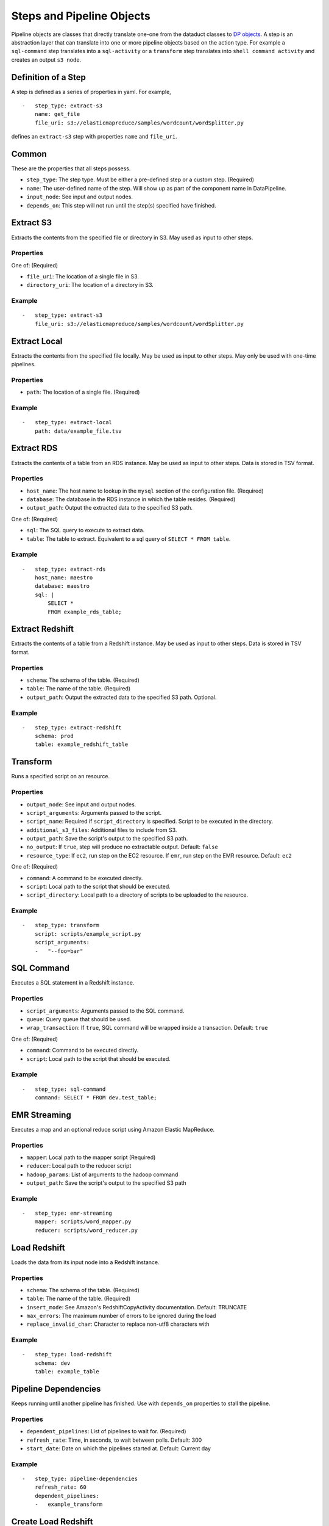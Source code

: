 Steps and Pipeline Objects
==========================

Pipeline objects are classes that directly translate one-one from the
dataduct classes to `DP
objects <http://docs.aws.amazon.com/datapipeline/latest/DeveloperGuide/dp-pipeline-objects.html>`__.
A step is an abstraction layer that can translate into one or more
pipeline objects based on the action type. For example a ``sql-command``
step translates into a ``sql-activity`` or a ``transform`` step
translates into ``shell command activity`` and creates an output
``s3 node``.

Definition of a Step
--------------------

A step is defined as a series of properties in yaml. For example,

::

    -   step_type: extract-s3
        name: get_file
        file_uri: s3://elasticmapreduce/samples/wordcount/wordSplitter.py

defines an ``extract-s3`` step with properties ``name`` and
``file_uri``.

Common
------

These are the properties that all steps possess.

-  ``step_type``: The step type. Must be either a pre-defined step or a
   custom step. (Required)
-  ``name``: The user-defined name of the step. Will show up as part of
   the component name in DataPipeline.
-  ``input_node``: See input and output nodes.
-  ``depends_on``: This step will not run until the step(s) specified
   have finished.

Extract S3
----------

Extracts the contents from the specified file or directory in S3. May
used as input to other steps.

Properties
^^^^^^^^^^

One of: (Required)

-  ``file_uri``: The location of a single file in S3.
-  ``directory_uri``: The location of a directory in S3.

Example
^^^^^^^

::

    -   step_type: extract-s3
        file_uri: s3://elasticmapreduce/samples/wordcount/wordSplitter.py

Extract Local
-------------

Extracts the contents from the specified file locally. May be used as
input to other steps. May only be used with one-time pipelines.

Properties
^^^^^^^^^^

-  ``path``: The location of a single file. (Required)

Example
^^^^^^^

::

    -   step_type: extract-local
        path: data/example_file.tsv

Extract RDS
-----------

Extracts the contents of a table from an RDS instance. May be used as
input to other steps. Data is stored in TSV format.

Properties
^^^^^^^^^^

-  ``host_name``: The host name to lookup in the ``mysql`` section of
   the configuration file. (Required)
-  ``database``: The database in the RDS instance in which the table
   resides. (Required)
-  ``output_path``: Output the extracted data to the specified S3 path.

One of: (Required)

-  ``sql``: The SQL query to execute to extract data.
-  ``table``: The table to extract. Equivalent to a sql query of
   ``SELECT * FROM table``.

Example
^^^^^^^

::

    -   step_type: extract-rds
        host_name: maestro
        database: maestro
        sql: |
            SELECT *
            FROM example_rds_table;

Extract Redshift
-------------------------

Extracts the contents of a table from a Redshift instance. May be used
as input to other steps. Data is stored in TSV format.

Properties
^^^^^^^^^^

-  ``schema``: The schema of the table. (Required)
-  ``table``: The name of the table. (Required)
-  ``output_path``: Output the extracted data to the specified S3 path.
   Optional.

Example
^^^^^^^

::

    -   step_type: extract-redshift
        schema: prod
        table: example_redshift_table

Transform
-------------------------

Runs a specified script on an resource.

Properties
^^^^^^^^^^

-  ``output_node``: See input and output nodes.
-  ``script_arguments``: Arguments passed to the script.
-  ``script_name``: Required if ``script_directory`` is specified.
   Script to be executed in the directory.
-  ``additional_s3_files``: Additional files to include from S3.
-  ``output_path``: Save the script's output to the specified S3 path.
-  ``no_output``: If ``true``, step will produce no extractable output.
   Default: ``false``
-  ``resource_type``: If ``ec2``, run step on the EC2 resource. If ``emr``, run
   step on the EMR resource. Default: ``ec2``

One of: (Required)

-  ``command``: A command to be executed directly.
-  ``script``: Local path to the script that should be executed.
-  ``script_directory``: Local path to a directory of scripts to be
   uploaded to the resource.

Example
^^^^^^^

::

    -   step_type: transform
        script: scripts/example_script.py
        script_arguments:
        -   "--foo=bar"

SQL Command
-------------------------

Executes a SQL statement in a Redshift instance.

Properties
^^^^^^^^^^

-  ``script_arguments``: Arguments passed to the SQL command.
-  ``queue``: Query queue that should be used.
-  ``wrap_transaction``: If ``true``, SQL command will be wrapped inside
   a transaction. Default: ``true``

One of: (Required)

-  ``command``: Command to be executed directly.
-  ``script``: Local path to the script that should be executed.

Example
^^^^^^^

::

    -   step_type: sql-command
        command: SELECT * FROM dev.test_table;

EMR Streaming
-------------------------

Executes a map and an optional reduce script using Amazon Elastic
MapReduce.

Properties
^^^^^^^^^^

-  ``mapper``: Local path to the mapper script (Required)
-  ``reducer``: Local path to the reducer script
-  ``hadoop_params``: List of arguments to the hadoop command
-  ``output_path``: Save the script's output to the specified S3 path

Example
^^^^^^^

::

    -   step_type: emr-streaming
        mapper: scripts/word_mapper.py
        reducer: scripts/word_reducer.py

Load Redshift
-------------------------

Loads the data from its input node into a Redshift instance.

Properties
^^^^^^^^^^

-  ``schema``: The schema of the table. (Required)
-  ``table``: The name of the table. (Required)
-  ``insert_mode``: See Amazon's RedshiftCopyActivity documentation.
   Default: TRUNCATE
-  ``max_errors``: The maximum number of errors to be ignored during the
   load
-  ``replace_invalid_char``: Character to replace non-utf8 characters
   with

Example
^^^^^^^

::

    -   step_type: load-redshift
        schema: dev
        table: example_table

Pipeline Dependencies
-------------------------

Keeps running until another pipeline has finished. Use with
``depends_on`` properties to stall the pipeline.

Properties
^^^^^^^^^^

-  ``dependent_pipelines``: List of pipelines to wait for. (Required)
-  ``refresh_rate``: Time, in seconds, to wait between polls. Default:
   300
-  ``start_date``: Date on which the pipelines started at. Default:
   Current day

Example
^^^^^^^

::

    -   step_type: pipeline-dependencies
        refresh_rate: 60
        dependent_pipelines:
        -   example_transform

Create Load Redshift
-------------------------

Special transform step that loads the data from its input node into a
Redshift instance. If the table it's loading into does not exist, the
table will be created.

Properties
^^^^^^^^^^

-  ``table_definition``: Schema file for the table to be loaded.
   (Required)
-  ``script_arguments``: Arguments for the runner.

   -  ``--max_error``: The maximum number of errors to be ignored during
      the load. Usage: ``--max_error=5``
   -  ``--replace_invalid_char``: Character the replace non-utf8
      characters with. Usage: ``--replace_invalid_char='?'``
   -  ``--no_escape``: If passed, does not escape special characters.
      Usage: ``--no_escape``
   -  ``--gzip``: If passed, compresses the output with gzip. Usage:
      ``--gzip``
   -  ``--command_options``: A custom SQL string as the options for the
      copy command. Usage: ``--command_options="DELIMITER '\t'"``

      -  Note: If ``--command_options`` is passed, script arguments
         ``--max_error``, ``--replace_invalid_char``, ``--no_escape``,
         and ``--gzip`` have no effect.

Example
^^^^^^^

::

    -   step_type: create-load-redshift
        table_definition: tables/dev.example_table.sql

Upsert
-------------------------

Extracts data from a Redshift instance and upserts the data into a
table. Upsert = Update + Insert. If a row already exists (by matching
primary keys), the row will be updated. If the row does not already
exist, insert the row. If the table it's upserting into does not exist,
the table will be created.

Properties
^^^^^^^^^^

-  ``destination``: Schema file for the table to upsert into. (Required)
-  ``enforce_primary_key``: If true, de-duplicates data by matching
   primary keys. Default: true
-  ``history``: Schema file for the history table to record the changes
   in the destination table.
-  ``analyze_table``: If true, runs ``ANALYZE`` on the table afterwards.
   Default: true

One of: (Required)

-  ``sql``: The SQL query to run to extract data.
-  ``script``: Local path to a SQL query to run.
-  ``source``: The table to extract. Equivalent to a sql query of
   ``SELECT * FROM source``.

Example
^^^^^^^

::

    -   step_type: upsert
        source: tables/dev.example_table.sql
        destination: tables/dev.example_table_2.sql

Reload
-------------------------

Extracts data from a Redshift instance and reloads a table with the
data. If the table it's reloading does not exist, the table will be
created.

Properties
^^^^^^^^^^

-  ``destination``: Schema file for the table to reload. (Required)
-  ``enforce_primary_key``: If true, de-duplicates data by matching
   primary keys. Default: true
-  ``history``: Schema file for the history table to record the changes
   in the destination table.
-  ``analyze_table``: If true, runs ``ANALYZE`` on the table afterwards.
   Default: true

One of: (Required)

-  ``sql``: The SQL query to run to extract data.
-  ``script``: Local path to a SQL query to run.
-  ``source``: The table to extract. Equivalent to a sql query of
   ``SELECT * FROM source``.

Example
^^^^^^^

::

    -   step_type: reload
        source: tables/dev.example_table.sql
        destination: tables/dev.example_table_2.sql

Create Update SQL
-------------------------

Creates a table if it exists and then runs a SQL command.

Properties
^^^^^^^^^^

-  ``table_definition``: Schema file for the table to create. (Required)
-  ``script_arguments``: Arguments for the SQL script.
-  ``non_transactional``: If true, does not wrap the command in a
   transaction. Default: false
-  ``analyze_table``: If true, runs ``ANALYZE`` on the table afterwards.
   Default: true

One of: (Required)

-  ``command``: SQL command to execute directly.
-  ``script``: Local path to a SQL command to run.

Example
^^^^^^^

::

    -   step_type: create-update-sql
        command: |
            DELETE FROM dev.test_table WHERE id < 0;
            INSERT INTO dev.test_table
            SELECT * FROM dev.test_table_2
            WHERE id < %s;
        table_definition: tables/dev.test_table.sql
        script_arguments:
        -   4

Primary Key Check
-------------------------

Checks for primary key violations on a specific table.

Properties
^^^^^^^^^^

-  ``table_definition``: Schema file for the table to check. (Required)
-  ``script_arguments``: Arguments for the runner script.
-  ``log_to_s3``: If true, logs the output to a file in S3. Default:
   false

Example
^^^^^^^

::

    -   step_type: primary-key-check
        table_definition: tables/dev.test_table.sql

Count Check
-------------------------

Compares the number of rows in the source and destination tables/SQL
scripts.

Properties
^^^^^^^^^^

-  ``source_host``: The source host name to lookup in the ``mysql``
   section of the configuration file. (Required)
-  ``tolerance``: Tolerance threshold, in %, for the difference in count
   between source and destination. Default: 1
-  ``log_to_s3``: If true, logs the output to a file in S3. Default:
   false
-  ``script``: Replace the default count script.
-  ``script_arguments``: Arguments for the script.

One of: (Required)

-  ``source_sql``: SQL query to select rows to count for the source.
-  ``source_count_sql``: SQL query that returns a count for the source.
-  ``source_table_name``: Name of source table to count. Equivalent to a
   source\_count\_sql of ``SELECT COUNT(1) from source_table_name``.

One of: (Required)

-  ``destination_sql``: SQL query to select rows to count for the
   destination.
-  ``destination_table_name``: Name of the destination table to count.
-  ``destination_table_definition``: Schema file for the destination
   table to count.

Example
^^^^^^^

::

    -   step_type: count-check
        source_sql: "SELECT id, name FROM networks_network;"
        source_host: maestro
        destination_sql: "SELECT network_id, network_name FROM prod.networks"
        tolerance: 2.0
        log_to_s3: true

Column Check
-------------------------

Compares a sample of rows from the source and destination tables/SQL
scripts to see if they match

Properties
^^^^^^^^^^

-  ``source_host``: The source host name to lookup in the ``mysql``
   section of the configuration file. (Required)
-  ``source_sql``: SQL query to select rows to check for the source.
   (Required)
-  ``sql_tail_for_source``: Statement to append at the end of the SQL
   query for the source
-  ``sample_size``: Number of samples to check. Default: 100
-  ``tolerance``: Tolerance threshold, in %, for mismatched rows.
   Default: 1
-  ``log_to_s3``: If true, logs the output to a file in S3. Default:
   false
-  ``script``: Replace the default column check script.
-  ``script_arguments``: Arguments for the script.

One of: (Required)

-  ``destination_sql``: SQL query to select rows to check for the
   destination.
-  ``destination_table_definition``: Schema file for the destination
   table to check.

Example
^^^^^^^

::

    -   step_type: column-check
        source_sql: "SELECT id, name FROM networks_network;"
        source_host: maestro
        destination_sql: "SELECT network_id, network_name FROM prod.networks"
        sql_tail_for_source: "ORDER BY RAND() LIMIT LIMIT_PLACEHOLDER"
        sample_size: 10
        log_to_s3: true

